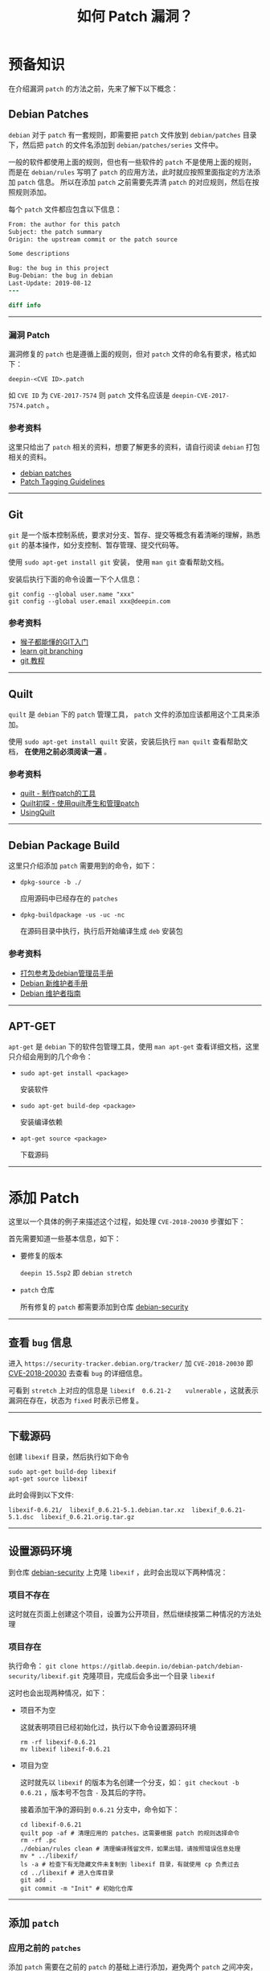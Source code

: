 #+OPTIONS: toc:nil timestamp:nil ^:{} <:{}
#+TITLE: 如何 Patch 漏洞？

* 预备知识

在介绍漏洞 =patch= 的方法之前，先来了解下以下概念：


** Debian Patches

=debian= 对于 =patch= 有一套规则，即需要把 =patch= 文件放到 =debian/patches= 目录下，然后把 =patch= 的文件名添加到 =debian/patches/series= 文件中。

一般的软件都使用上面的规则，但也有一些软件的 =patch= 不是使用上面的规则，而是在 =debian/rules= 写明了 =patch= 的应用方法，此时就应按照里面指定的方法添加 =patch= 信息。
所以在添加 =patch= 之前需要先弄清 =patch= 的对应规则，然后在按照规则添加。

每个 =patch= 文件都应包含以下信息：

#+BEGIN_SRC patch
From: the author for this patch
Subject: the patch summary
Origin: the upstream commit or the patch source

Some descriptions

Bug: the bug in this project
Bug-Debian: the bug in debian
Last-Update: 2019-08-12
---

diff info
#+END_SRC

--------

*** 漏洞 Patch

漏洞修复的 =patch= 也是遵循上面的规则，但对 =patch= 文件的命名有要求，格式如下：

#+BEGIN_SRC shell
deepin-<CVE ID>.patch
#+END_SRC

如 =CVE ID= 为 =CVE-2017-7574= 则 =patch= 文件名应该是 =deepin-CVE-2017-7574.patch= 。

*** 参考资料

这里只给出了 =patch= 相关的资料，想要了解更多的资料，请自行阅读 =debian= 打包相关的资料。

+ [[https://wiki.debian.org/debian/patches][debian patches]]
+ [[https://dep-team.pages.debian.net/deps/dep3/][Patch Tagging Guidelines]]

--------

** Git

=git= 是一个版本控制系统，要求对分支、暂存、提交等概念有着清晰的理解，熟悉 =git= 的基本操作，如分支控制、暂存管理、提交代码等。

使用 =sudo apt-get install git= 安装， 使用 =man git= 查看帮助文档。

安装后执行下面的命令设置一下个人信息：

#+BEGIN_SRC shell
git config --global user.name "xxx"
git config --global user.email xxx@deepin.com
#+END_SRC

*** 参考资料

+ [[https://backlog.com/git-tutorial/cn/][猴子都能懂的GIT入门]]
+ [[https://learngitbranching.js.org][learn git branching]]
+ [[https://git-scm.com/book/zh/v2][git 教程]]

--------

** Quilt

=quilt= 是 =debian= 下的 =patch= 管理工具， =patch= 文件的添加应该都用这个工具来添加。

使用 =sudo apt-get install quilt= 安装，安装后执行 =man quilt= 查看帮助文档， **在使用之前必须阅读一遍** 。


*** 参考资料

+ [[https://www.cnblogs.com/sammei/p/3991805.html][quilt - 制作patch的工具]]
+ [[http://wen00072.github.io/blog/2014/06/08/study-on-the-quilt/][Quilt初探 - 使用quilt產生和管理patch]]
+ [[https://wiki.debian.org/UsingQuilt][UsingQuilt]]

--------

** Debian Package Build

这里只介绍添加 =patch= 需要用到的命令，如下：

+ =dpkg-source -b ./=

  应用源码中已经存在的 =patches=

+ =dpkg-buildpackage -us -uc -nc=

  在源码目录中执行，执行后开始编译生成 =deb= 安装包



*** 参考资料

+ [[https://shimo.im/docs/Ac9wbmxavDQyx7w7/read][打包参考及debian管理员手册]]
+ [[https://www.debian.org/doc/manuals/maint-guide/][Debian 新维护者手册]]
+ [[https://www.debian.org/doc/manuals/debmake-doc/][Debian 维护者指南]]


--------

** APT-GET

=apt-get= 是 =debian= 下的软件包管理工具，使用 =man apt-get= 查看详细文档，这里只介绍会用到的几个命令：

+ =sudo apt-get install <package>=

  安装软件

+ =sudo apt-get build-dep <package>=

  安装编译依赖

+ =apt-get source <package>=

  下载源码

--------

* 添加 Patch

这里以一个具体的例子来描述这个过程，如处理 =CVE-2018-20030= 步骤如下：

首先需要知道一些基本信息，如下：

+ 要修复的版本

  =deepin 15.5sp2= 即 =debian stretch=

+ =patch= 仓库

  所有修复的 =patch= 都需要添加到仓库 [[https://gitlab.deepin.io/debian-patch/debian-security][debian-security]]

--------

** 查看 =bug= 信息

进入 =https://security-tracker.debian.org/tracker/= 加 =CVE-2018-20030= 即 [[https://security-tracker.debian.org/tracker/CVE-2018-20030][CVE-2018-20030]] 去查看 =bug= 的详细信息。

可看到 =stretch= 上对应的信息是 =libexif	0.6.21-2	vulnerable= ，这就表示漏洞在存在，状态为 =fixed= 时表示已修复。

--------

** 下载源码

创建 =libexif= 目录，然后执行如下命令

#+BEGIN_SRC shell
sudo apt-get build-dep libexif
apt-get source libexif
#+END_SRC

此时会得到以下文件:

#+BEGIN_SRC shell
libexif-0.6.21/  libexif_0.6.21-5.1.debian.tar.xz  libexif_0.6.21-5.1.dsc  libexif_0.6.21.orig.tar.gz
#+END_SRC

--------

** 设置源码环境

到仓库 [[https://gitlab.deepin.io/debian-patch/debian-security][debian-security]] 上克隆 =libexif= ，此时会出现以下两种情况：

*** 项目不存在

这时就在页面上创建这个项目，设置为公开项目，然后继续按第二种情况的方法处理

*** 项目存在

执行命令： =git clone https://gitlab.deepin.io/debian-patch/debian-security/libexif.git= 克隆项目，完成后会多出一个目录 =libexif=

这时也会出现两种情况，如下：

+ 项目不为空

   这就表明项目已经初始化过，执行以下命令设置源码环境

   #+BEGIN_SRC shell
   rm -rf libexif-0.6.21
   mv libexif libexif-0.6.21
   #+END_SRC

+ 项目为空

   这时就先以 =libexif= 的版本为名创建一个分支，如： =git checkout -b 0.6.21= ，版本号不包含 =-= 及其后的字符。

   接着添加干净的源码到 =0.6.21= 分支中，命令如下：

   #+BEGIN_SRC shell
   cd libexif-0.6.21
   quilt pop -af # 清理应用的 patches，这需要根据 patch 的规则选择命令
   rm -rf .pc
   ./debian/rules clean # 清理编译残留文件，如果出错，请按照错误信息处理
   mv * ../libexif/
   ls -a # 检查下有无隐藏文件未复制到 libexif 目录，有就使用 cp 负责过去
   cd ../libexif # 进入仓库目录
   git add .
   git commit -m "Init" # 初始化仓库
   #+END_SRC

--------

** 添加 =patch=

*** 应用之前的 =patches=

添加 =patch= 需要在之前的 =patch= 的基础上进行添加，避免两个 =patch= 之间冲突，所以要先应用之前的 =patches= ，命令如下：

#+BEGIN_SRC shell
git checkout -b patched # 创建出一个新的分支来添加 patch
dpkg-source -b ./ # 应用之前的 patch
git add .
git commit -m "apply patches"
#+END_SRC

--------

*** 使用 =quilt= 添加 =patch=

+ 添加 =patch= 文件

   =quilt new debian/patches/deepin-CVE-2018-20030.patch=

+ 添加要修改的源码文件

   打开 =bug= 信息页面给的 =patch= 链接，然后将需要改变的文件加入 =patch= ，如下：

   #+BEGIN_SRC shell
   quilt add NEWS
   quilt add libexif/exif-data.c
   #+END_SRC

+ 修改源码文件

   根据 =bug= 的修复链接，将修改添加到对应的文件

   #+BEGIN_SRC shell
   quilt edit NEWS
   quilt edit libexif/exif-data.c
   #+END_SRC

+ 更新 =patch= 文件

   执行 =quilt refresh= 将源码改动写入 =patch= 文件，此时执行 =git status= 可看到改动如下：

   #+BEGIN_SRC shell
   $ git status
   位于分支 patched
   尚未暂存以备提交的变更：
     （使用 "git add <文件>..." 更新要提交的内容）
     （使用 "git checkout -- <文件>..." 丢弃工作区的改动）

           修改：     .pc/applied-patches
           修改：     debian/patches/series
           修改：     libexif/exif-data.c

   未跟踪的文件:
     （使用 "git add <文件>..." 以包含要提交的内容）

           .pc/deepin-CVE-2018-20030.patch/
           debian/patches/deepin-CVE-2018-20030.patch

   修改尚未加入提交（使用 "git add" 和/或 "git commit -a"）
   #+END_SRC

   然后添加 =patch= 头部信息，如 =patch= 来源、作者等信息。

--------

** 编译打包

编译之前现将改变暂存，执行 =git add .= ，好方便继续修改，然后开始编译打包，来验证修改有无问题，整个过程如下：

#+BEGIN_SRC shell
git add .
dpkg-buildpackage -us -uc -nc
#+END_SRC

若打包失败，则表示修改存在问题，就继续修改；若成功则安装生成的软件包(只安装系统上存在的包)，如下：

#+BEGIN_SRC shell
dpkg -l|grep libexif # 查看已安装的 libexif 包
sudo dpkg -i ../libexif-0.6.21-2+b2.deb # 安装 deb 包
#+END_SRC

然后重启测试系统是否正常。

--------

** 提交

*** 先提交 =patched= 分支上的修改，如下：

#+BEGIN_SRC shell
git checkout . # 清理打包生成的文件
git clean -xdf
git commit -m "CVE: fixed 2018-20030"
#+END_SRC

*** 复制 =patch= 文件到 =0.6.21= 分支

#+BEGIN_SRC shell
cp debian/patches/deepin-CVE-2018-20030.patch /tmp
git checkout 0.6.21
cp /tmp/deepin-CVE-2018-20030.patch debian/patched/
vim debian/patches/series # 编辑此文件，将 deepin-CVE-2018-20030.patch 添加到文件里
#+END_SRC

*** 验证

验证 =patch= 能否正常应用，执行：

#+BEGIN_SRC shell
git add .
dpkg-source -b ./
#+END_SRC

若失败，则返回第 =4= 步继续修改 =patch=；成功则清理多余文件并进入下一步：

#+BEGIN_SRC shell
git checkout .
git clean -xdf
#+END_SRC

*** 提交

执行：

#+BEGIN_SRC shell
git add .
git commit -m "CVE: fixed 2018-20030"
git push origin 0.6.21:0.6.21
#+END_SRC

到此 =patch= 就已经提交完成

--------

** 修改 =bug= 状态

=bug= 状态通过 [[https://github.com/deepin-cve/tracker][deepin-cve-tracker]] 记录，已部署在内网，通过给定的 =HTTP= 接口修改状态。

示例如下：

+ 获取 =Access-Token=

   使用 =LDAP= 账户登录，获取 =Access-Token= ，有效期为 =10 hour= ，失效后重新登录获取，如获取用户名为 =deepin= 密码为 =deepin123= 的命令：

   #+BEGIN_SRC shell
   $ curl -v -X POST http://10.0.10.67:10808/v0/session/login  -H 'Content-Type:application/json' -d '{"username":"deepin","password":"deepin123"}'
   Note: Unnecessary use of -X or --request, POST is already inferred.
   * Expire in 0 ms for 6 (transfer 0x5591da4f2dd0)
   *   Trying 10.0.10.67...
   * TCP_NODELAY set
   * Expire in 200 ms for 4 (transfer 0x5591da4f2dd0)
   * Connected to 10.0.10.67 (10.0.10.67) port 10808 (#0)
   > POST /v0/session/login HTTP/1.1
   > Host: 10.0.10.67:10808
   > User-Agent: curl/7.64.0
   > Accept: */*
   > Content-Type:application/json
   > Content-Length: 47
   >
   * upload completely sent off: 47 out of 47 bytes
   < HTTP/1.1 200 OK
   < Access-Token: ZM6fPiJm4FuUZbHbuGAi1UCpV9ljylYw
   < Content-Type: text/plain; charset=utf-8
   < Date: Tue, 17 Sep 2019 02:59:06 GMT
   < Content-Length: 0
   <
   * Connection #0 to host 10.0.10.67 left intact
   #+END_SRC

   从输出中可知 =Access-Token= 为 =ZM6fPiJm4FuUZbHbuGAi1UCpV9ljylYw=

--------

+ 修改状态

   #+BEGIN_SRC shell
   $ curl -X PATCH -H 'Content-Type:application/json' -H 'Access-Token:ZM6fPiJm4FuUZbHbuGAi1UCpV9ljylYw' http://10.0.10.67:10808/v0/cves/v15.5sp2/CVE-2016-2148 -d '{"status":"fixed","description":"Has exists","patch": "deepin-CVE-2016-2148"}'
   {"id":"CVE-2016-2148","package":"busybox","urgency":"high_urgency","remote":"yes","status":"fixed","patch":"deepin-CVE-2016-2148","description":"Has exists by deepin","pre_installed":true,"archived":false,"score":{"id":"","score_severity":"","vector":"","score":0,"impact_score":0,"exploitability_score":0},"created_at":"2019-09-12T06:10:20.271688349Z","updated_at":"2019-09-17T03:01:58.119549336Z"}
   #+END_SRC

   其中 =patch= 字段，若是项目中已存在，就写存在的文件名；如是自己提交的，接写提交的 =commit= 链接。 =description= 中需要在末尾加上 =by <username>= 已表明修改人。

   目前 =status= 只需修改为 =fixed= 和 =postpone= 两种，未修复的都将状态改为 =postpone= 。


--------

* FAQ

+ =debian tracker= 网站中没有 =patch= 地址？

   查看页面上面 =ubuntu, suse= 等相关的链接中是否有 =patch=

+ =patch= 内容与源码对不上？

   仔细查看 =patch= 的源码与仓库中的源码，仔细对比，查看是否能否 =backport=

